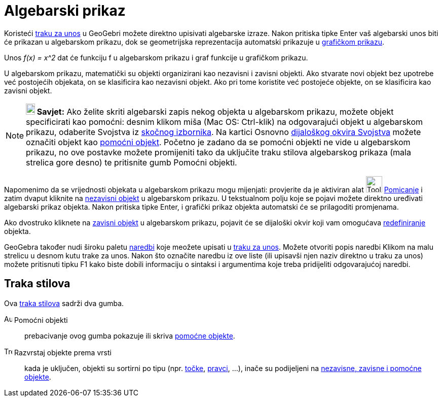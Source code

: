 = Algebarski prikaz
:page-en: Algebra_View
ifdef::env-github[:imagesdir: /hr/modules/ROOT/assets/images]

Koristeći xref:/Traka_za_unos.adoc[traku za unos] u GeoGebri možete direktno upisivati algebarske izraze. Nakon pritiska
tipke Enter vaš algebarski unos biti će prikazan u algebarskom prikazu, dok se geometrijska reprezentacija automatski
prikazuje u xref:/Grafički_prikaz.adoc[grafičkom prikazu].

[EXAMPLE]
====

Unos _f(x) = x^2_ dat će funkciju f u algebarskom prikazu i graf funkcije u grafičkom prikazu.

====

U algebarskom prikazu, matematički su objekti organizirani kao nezavisni i zavisni objekti. Ako stvarate novi objekt bez
upotrebe već postojećih objekata, on se klasificira kao nezavisni objekt. Ako pri tome koristite već postojeće objekte,
on se klasificira kao zavisni objekt.

[NOTE]
====

*image:18px-Bulbgraph.png[Note,title="Note",width=18,height=22] Savjet:* Ako želite skriti algebarski zapis nekog
objekta u algebarskom prikazu, možete objekt specificirati kao pomoćni: desnim klikom miša (Mac OS: Ctrl-klik) na
odgovarajući objekt u algebarskom prikazu, odaberite Svojstva iz xref:/Skočni_izbornik.adoc[skočnog izbornika]. Na
kartici Osnovno xref:/Dijaloški_okvir_Svojstva.adoc[dijaloškog okvira Svojstva] možete označiti objekt kao
xref:/Nezavisni_Zavisni_i_Pomoćni_objekti.adoc[pomoćni objekt]. Početno je zadano da se pomoćni objekti ne vide u
algebarskom prikazu, no ove postavke možete promijeniti tako da uključite traku stilova algebarskog prikaza (mala
strelica gore desno) te pritisnite gumb Pomoćni objekti.

====

Napomenimo da se vrijednosti objekata u algebarskom prikazu mogu mijenjati: provjerite da je aktiviran alat
image:Tool_Move.gif[Tool Move.gif,width=32,height=32] xref:/tools/Pomicanje.adoc[Pomicanje] i zatim dvaput kliknite na
xref:/Nezavisni_Zavisni_i_Pomoćni_objekti.adoc[nezavisni objekt] u algebarskom prikazu. U tekstualnom polju koje se
pojavi možete direktno uređivati algebarski prikaz objekta. Nakon pritiska tipke Enter, i grafički prikaz objekta
automatski će se prilagoditi promjenama.

Ako dvostruko kliknete na xref:/Nezavisni_Zavisni_i_Pomoćni_objekti.adoc[zavisni objekt] u algebarskom prikazu, pojavit
će se dijaloški okvir koji vam omogućava xref:/Dijaloški_okvir_Redefiniranje.adoc[redefiniranje] objekta.

GeoGebra također nudi široku paletu xref:/Naredbe.adoc[naredbi] koje meožete upisati u xref:/Traka_za_unos.adoc[traku za
unos]. Možete otvoriti popis naredbi Klikom na malu strelicu u desnom kutu trake za unos. Nakon što označite naredbu iz
ove liste (ili upisavši njen naziv direktno u traku za unos) možete pritisnuti tipku F1 kako biste dobili informaciju o
sintaksi i argumentima koje treba pridijeliti odgovarajućoj naredbi.

== Traka stilova

Ova xref:/Pogledi.adoc[traka stilova] sadrži dva gumba.

image:Auxiliary.png[Auxiliary.png,width=16,height=16] Pomoćni objekti::
  prebacivanje ovog gumba pokazuje ili skriva xref:/Nezavisni_Zavisni_i_Pomoćni_objekti.adoc[pomoćne objekte].

image:Tree.png[Tree.png,width=16,height=16] Razvrstaj objekte prema vrsti::
  kada je uključen, objekti su sortirni po tipu (npr. xref:/Točke_i_vektori.adoc[točke],
  xref:/Pravci_i_osi.adoc[pravci], ...), inače su podijeljeni na
  xref:/Nezavisni_Zavisni_i_Pomoćni_objekti.adoc[nezavisne, zavisne i pomoćne objekte].
